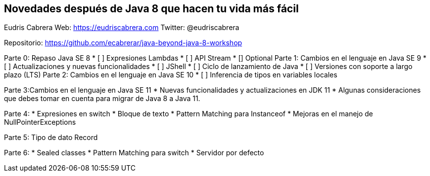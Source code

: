 == Novedades después de Java 8 que hacen tu vida más fácil

Eudris Cabrera
Web: https://eudriscabrera.com
Twitter: @eudriscabrera

Repositorio:
https://github.com/ecabrerar/java-beyond-java-8-workshop


Parte 0: Repaso Java SE 8
* [ ] Expresiones Lambdas
* [ ] API Stream
* [] Optional
Parte 1: Cambios en el lenguaje en Java SE 9
* [ ] Actualizaciones y nuevas funcionalidades
* [ ] JShell
* [ ] Ciclo de lanzamiento de Java
* [ ] Versiones con soporte a largo plazo (LTS)
Parte 2: Cambios en el lenguaje en Java SE 10
* [ ] Inferencia de tipos en variables locales

Parte 3:Cambios en el lenguaje en Java SE 11
* Nuevas funcionalidades y actualizaciones en JDK 11
* Algunas consideraciones que debes tomar en cuenta para migrar de Java 8 a Java 11.

Parte 4:
* Expresiones en switch
* Bloque de texto
* Pattern Matching para Instanceof
* Mejoras en el manejo de NullPointerExceptions

Parte 5:
 Tipo de dato Record

Parte 6:
* Sealed classes
* Pattern Matching para switch
* Servidor por defecto
